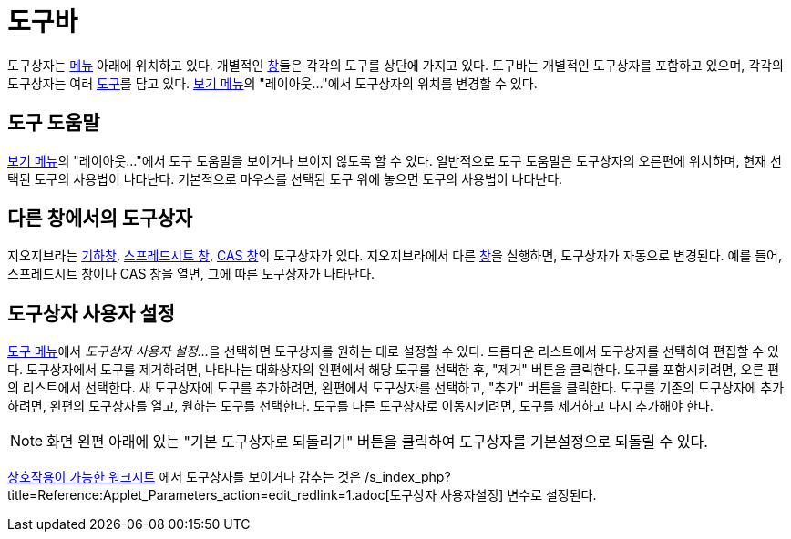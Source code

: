 = 도구바
:page-en: Toolbar
ifdef::env-github[:imagesdir: /ko/modules/ROOT/assets/images]

도구상자는 xref:/메뉴바.adoc[메뉴] 아래에 위치하고 있다. 개별적인 xref:/보기.adoc[창]들은 각각의 도구를 상단에 가지고
있다. 도구바는 개별적인 도구상자를 포함하고 있으며, 각각의 도구상자는 여러 xref:/도구.adoc[도구]를 담고 있다.
xref:/보기_메뉴.adoc[보기 메뉴]의 "레이아웃..."에서 도구상자의 위치를 변경할 수 있다.

== 도구 도움말

xref:/보기_메뉴.adoc[보기 메뉴]의 "레이아웃..."에서 도구 도움말을 보이거나 보이지 않도록 할 수 있다. 일반적으로 도구
도움말은 도구상자의 오른편에 위치하며, 현재 선택된 도구의 사용법이 나타난다. 기본적으로 마우스를 선택된 도구 위에 놓으면
도구의 사용법이 나타난다.

== 다른 창에서의 도구상자

지오지브라는 xref:/기하창.adoc[기하창], xref:/스프레드시트_창.adoc[스프레드시트 창], xref:/CAS_창.adoc[CAS 창]의
도구상자가 있다. 지오지브라에서 다른 xref:/보기.adoc[창]을 실행하면, 도구상자가 자동으로 변경된다. 예를 들어,
스프레드시트 창이나 CAS 창을 열면, 그에 따른 도구상자가 나타난다.

== 도구상자 사용자 설정

xref:/도구_메뉴.adoc[도구 메뉴]에서 __도구상자 사용자 설정…__을 선택하면 도구상자를 원하는 대로 설정할 수 있다. 드롭다운
리스트에서 도구상자를 선택하여 편집할 수 있다. 도구상자에서 도구를 제거하려면, 나타나는 대화상자의 왼편에서 해당 도구를
선택한 후, "제거" 버튼을 클릭한다. 도구를 포함시키려면, 오른 편의 리스트에서 선택한다. 새 도구상자에 도구를 추가하려면,
왼편에서 도구상자를 선택하고, "추가" 버튼을 클릭한다. 도구를 기존의 도구상자에 추가하려면, 왼편의 도구상자를 열고,
원하는 도구를 선택한다. 도구를 다른 도구상자로 이동시키려면, 도구를 제거하고 다시 추가해야 한다.

[NOTE]
====

화면 왼편 아래에 있는 "기본 도구상자로 되돌리기" 버튼을 클릭하여 도구상자를 기본설정으로 되돌릴 수 있다.

====

xref:/워크시트_대화상자_내보내기.adoc[상호작용이 가능한 워크시트] 에서 도구상자를 보이거나 감추는 것은
/s_index_php?title=Reference:Applet_Parameters_action=edit_redlink=1.adoc[도구상자 사용자설정] 변수로 설정된다.
